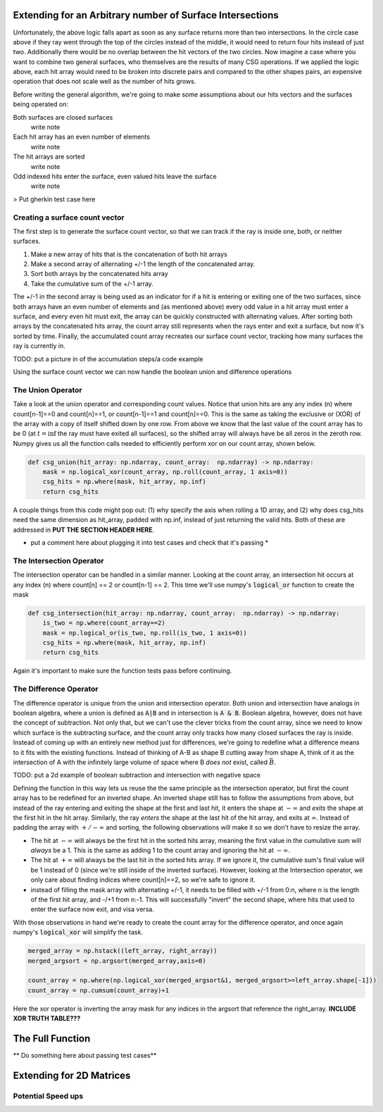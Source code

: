 .. title: Efficient CSG
.. slug: efficient-csg
.. date: 2021-03-15 07:35:26 UTC-04:00
.. tags: 
.. category: 
.. link: 
.. description: 
.. type: text
.. has_math: true

.. role:: py(code)
   :language: python

Extending for an Arbitrary number of Surface Intersections
===========================================================

Unfortunately, the above logic falls apart as soon as any surface returns more than two intersections. In the circle case above if they ray went through the top of the circles instead of the middle, it would need to return four hits instead of just two. Additionally there would be no overlap between the hit vectors of the two circles. Now imagine a case where you want to combine two general surfaces, who themselves are the results of many CSG operations. If we applied the logic above, each hit array would need to be broken into discrete pairs and compared to the other shapes pairs, an expensive operation that does not scale well as the number of hits grows. 

Before writing the general algorithm, we're going to make some assumptions about our hits vectors and the surfaces being operated on:

Both surfaces are closed surfaces
    write note

Each hit array has an even number of elements
    write note

The hit arrays are sorted
    write note

Odd indexed hits enter the surface, even valued hits leave the surface
    write note



.. class:: alert alert-primary
    TODO: put a picture of the wavedrom trace with A, B and then A+B, A-B, A&B, and a count of how many surfaces are interacted



> Put gherkin test case here

Creating a surface count vector
----------------------------------

The first step is to generate the surface count vector, so that we can track if the ray is inside one, both, or neither surfaces. 

#. Make a new array of hits that is the concatenation of both hit arrays
#. Make a second array of alternating +/-1 the length of the concatenated array.
#. Sort both arrays by the concatenated hits array
#. Take the cumulative sum of the +/-1 array.

The +/-1 in the second array is being used as an indicator for if a hit is entering or exiting one of the two surfaces, since both arrays have an even number of elements and (as mentioned above) every odd value in a hit array must enter a surface, and every even hit must exit, the array can be quickly constructed with alternating values. After sorting both arrays by the concatenated hits array, the count array still represents when the rays enter and exit a surface, but now it's sorted by time. Finally, the accumulated count array recreates our surface count vector, tracking how many surfaces the ray is currently in.


.. class:: alert alert-primary

    TODO: put a picture in of the accumulation steps/a code example

Using the surface count vector we can now handle the boolean union and difference operations

The Union Operator
-------------------

Take a look at the union operator and corresponding count values. Notice that union hits are any any index (n) where count[n-1]==0 and count[n]==1, or count[n-1]==1 and count[n]==0. This is the same as taking the exclusive or (XOR) of the array with a copy of itself shifted down by one row. From above we know that the last value of the count array has to be 0 (at :math:`t=\inf` the ray must have exited all surfaces), so the shifted array will always have be all zeros in the zeroth row. Numpy gives us all the function calls needed to efficiently perform xor on our count array, shown below. 

.. code:: python

    def csg_union(hit_array: np.ndarray, count_array:  np.ndarray) -> np.ndarray:
        mask = np.logical_xor(count_array, np.roll(count_array, 1 axis=0))
        csg_hits = np.where(mask, hit_array, np.inf)
        return csg_hits

A couple things from this code might pop out: (1) why specify the axis when rolling a 1D array, and (2) why does csg_hits need the same dimension as hit_array, padded with np.inf, instead of just returning the valid hits. Both of these are addressed in **PUT THE SECTION HEADER HERE**. 

* put a comment here about plugging it into test cases and check that it's passing *

The Intersection Operator
--------------------------

The intersection operator can be handled in a similar manner. Looking at the count array, an intersection hit occurs at any index (n) where count[n] == 2 or count[n-1] == 2. This time we'll use numpy's :code:`logical_or` function to create the mask

.. code:: python

    def csg_intersection(hit_array: np.ndarray, count_array:  np.ndarray) -> np.ndarray:
        is_two = np.where(count_array==2)
        mask = np.logical_or(is_two, np.roll(is_two, 1 axis=0))
        csg_hits = np.where(mask, hit_array, np.inf)
        return csg_hits

Again it's important to make sure the function tests pass before continuing. 

The Difference Operator
------------------------

The difference operator is unique from the union and intersection operator. Both union and intersection have analogs in boolean algebra, where a union is defined as :code:`A|B` and in intersection is :code:`A & B`. Boolean algebra, however, does not have the concept of subtraction. Not only that, but we can't use the clever tricks from the count array, since we need to know which surface is the subtracting surface, and the count array only tracks how many closed surfaces the ray is inside. Instead of coming up with an entirely new method just for differences, we're going to redefine what a difference means to it fits with the existing functions. Instead of thinking of A-B as shape B cutting away from shape A, think of it as the intersection of A with the infinitely large volume of space where B *does not* exist, called :math:`\bar{B}`. 

.. class:: alert alert-primary

    TODO: put a 2d example of boolean subtraction and intersection with negative space

Defining the function in this way lets us reuse the the same principle as the intersection operator, but first the count array has to be redefined for an inverted shape. An inverted shape still has to follow the assumptions from above, but instead of the ray entering and exiting the shape at the first and last hit, it enters the shape at :math:`-\infty` and *exits* the shape at the first hit in the hit array. Similarly, the ray *enters* the shape at the last hit of the hit array, and exits at :math:`\infty`. Instead of padding the array with :math:`+/-\infty` and sorting, the following observations will make it so we don't have to resize the array.

* The hit at :math:`-\infty` will always be the first hit in the sorted hits array, meaning the first value in the cumulative sum will *always* be a 1. This is the same as adding 1 to the count array and ignoring the hit at :math:`-\infty`.

* The hit at :math:`+\infty` will always be the last hit in the sorted hits array. If we ignore it, the cumulative sum's final value will be 1 instead of 0 (since we're still inside of the inverted surface). However, looking at the Intersection operator, we only care about finding indices where count[n]==2, so we're safe to ignore it.

* instead of filling the mask array with alternating +/-1, it needs to be filled with +/-1 from 0:n, where n is the length of the first hit array, and -/+1 from n:-1. This will successfully "invert" the second shape, where hits that used to enter the surface now exit, and visa versa. 

With those observations in hand we're ready to create the count array for the difference operator, and once again numpy's :code:`logical_xor` will simplify the task.

.. code:: python

    merged_array = np.hstack((left_array, right_array))
    merged_argsort = np.argsort(merged_array,axis=0)

    count_array = np.where(np.logical_xor(merged_argsort&1, merged_argsort>=left_array.shape[-1]))
    count_array = np.cumsum(count_array)+1

Here the xor operator is inverting the array mask for any indices in the argsort that reference the right_array. **INCLUDE XOR TRUTH TABLE???**

The Full Function 
==================

** Do something here about passing test cases**

Extending for 2D Matrices
==========================

Potential Speed ups
--------------------

